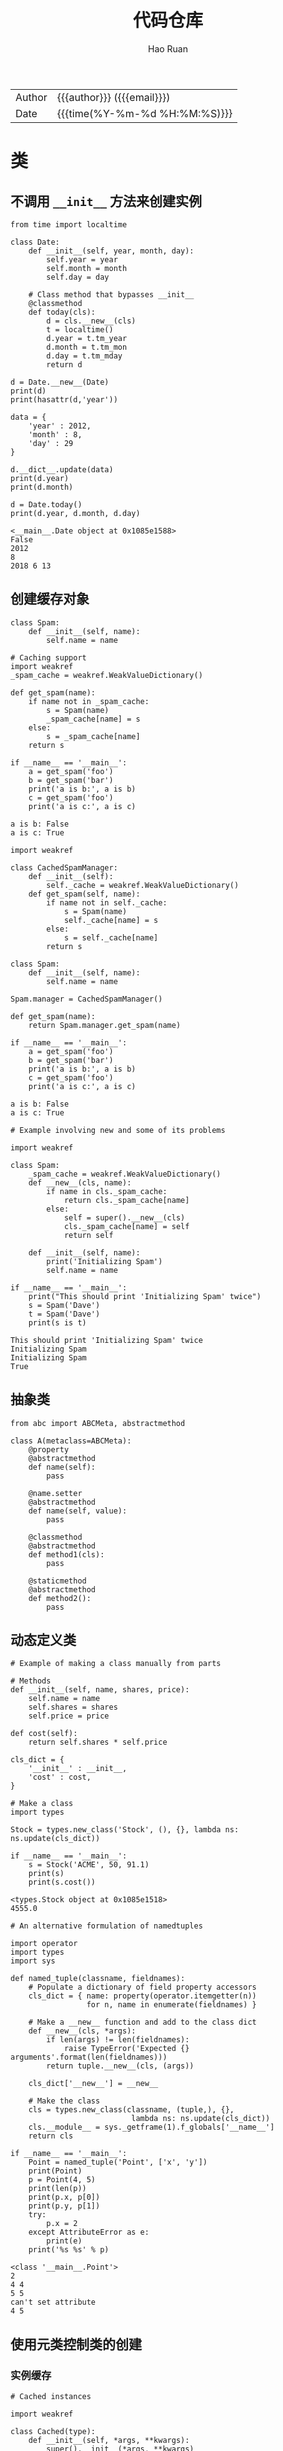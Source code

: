 #+TITLE:     代码仓库
#+AUTHOR:    Hao Ruan
#+EMAIL:     haoru@cisco.com
#+LANGUAGE:  en
#+LINK_HOME: http://www.github.com/ruanhao
#+OPTIONS:   h:6 html-postamble:nil html-preamble:t tex:t f:t ^:nil
#+STARTUP:   showall
#+TOC:       headlines 4
#+HTML_DOCTYPE: <!DOCTYPE html>
#+HTML_HEAD: <link href="http://fonts.googleapis.com/css?family=Roboto+Slab:400,700|Inconsolata:400,700" rel="stylesheet" type="text/css" />
#+HTML_HEAD: <link href="../org-html-themes/solarized/style.css" rel="stylesheet" type="text/css" />
 #+HTML: <div class="outline-2" id="meta">
| Author   | {{{author}}} ({{{email}}})    |
| Date     | {{{time(%Y-%m-%d %H:%M:%S)}}} |
#+HTML: </div>

#+BEGIN_SRC ipython :session :exports none :eval never-export
  def log(title0, value):
      title1 = ' ' + title0 + ' '
      print("{}\n{}".format(title1.center(30, '='), value))
#+END_SRC


* 类

** 不调用 =__init__= 方法来创建实例

#+BEGIN_SRC ipython :session :exports both :results output :eval never-export
  from time import localtime

  class Date:
      def __init__(self, year, month, day):
          self.year = year
          self.month = month
          self.day = day

      # Class method that bypasses __init__
      @classmethod
      def today(cls):
          d = cls.__new__(cls)
          t = localtime()
          d.year = t.tm_year
          d.month = t.tm_mon
          d.day = t.tm_mday
          return d

  d = Date.__new__(Date)
  print(d)
  print(hasattr(d,'year'))

  data = {
      'year' : 2012,
      'month' : 8,
      'day' : 29
  }

  d.__dict__.update(data)
  print(d.year)
  print(d.month)

  d = Date.today()
  print(d.year, d.month, d.day)
#+END_SRC

#+RESULTS:
: <__main__.Date object at 0x1085e1588>
: False
: 2012
: 8
: 2018 6 13


** 创建缓存对象

#+BEGIN_SRC ipython :session :exports both :results output :eval never-export
  class Spam:
      def __init__(self, name):
          self.name = name

  # Caching support
  import weakref
  _spam_cache = weakref.WeakValueDictionary()

  def get_spam(name):
      if name not in _spam_cache:
          s = Spam(name)
          _spam_cache[name] = s
      else:
          s = _spam_cache[name]
      return s

  if __name__ == '__main__':
      a = get_spam('foo')
      b = get_spam('bar')
      print('a is b:', a is b)
      c = get_spam('foo')
      print('a is c:', a is c)
#+END_SRC

#+RESULTS:
: a is b: False
: a is c: True


#+BEGIN_SRC ipython :session :exports both :results output :eval never-export
  import weakref

  class CachedSpamManager:
      def __init__(self):
          self._cache = weakref.WeakValueDictionary()
      def get_spam(self, name):
          if name not in self._cache:
              s = Spam(name)
              self._cache[name] = s
          else:
              s = self._cache[name]
          return s

  class Spam:
      def __init__(self, name):
          self.name = name

  Spam.manager = CachedSpamManager()

  def get_spam(name):
      return Spam.manager.get_spam(name)

  if __name__ == '__main__':
      a = get_spam('foo')
      b = get_spam('bar')
      print('a is b:', a is b)
      c = get_spam('foo')
      print('a is c:', a is c)
#+END_SRC

#+RESULTS:
: a is b: False
: a is c: True

#+BEGIN_SRC ipython :session :exports both :results output :eval never-export
  # Example involving new and some of its problems

  import weakref

  class Spam:
      _spam_cache = weakref.WeakValueDictionary()
      def __new__(cls, name):
          if name in cls._spam_cache:
              return cls._spam_cache[name]
          else:
              self = super().__new__(cls)
              cls._spam_cache[name] = self
              return self

      def __init__(self, name):
          print('Initializing Spam')
          self.name = name

  if __name__ == '__main__':
      print("This should print 'Initializing Spam' twice")
      s = Spam('Dave')
      t = Spam('Dave')
      print(s is t)
#+END_SRC

#+RESULTS:
: This should print 'Initializing Spam' twice
: Initializing Spam
: Initializing Spam
: True

** 抽象类

#+BEGIN_SRC ipython :session :exports both :results output :eval never-export
  from abc import ABCMeta, abstractmethod

  class A(metaclass=ABCMeta):
      @property
      @abstractmethod
      def name(self):
          pass

      @name.setter
      @abstractmethod
      def name(self, value):
          pass

      @classmethod
      @abstractmethod
      def method1(cls):
          pass

      @staticmethod
      @abstractmethod
      def method2():
          pass
#+END_SRC

#+RESULTS:


** 动态定义类

#+BEGIN_SRC ipython :session :exports both :results output :eval never-export
  # Example of making a class manually from parts

  # Methods
  def __init__(self, name, shares, price):
      self.name = name
      self.shares = shares
      self.price = price

  def cost(self):
      return self.shares * self.price

  cls_dict = {
      '__init__' : __init__,
      'cost' : cost,
  }

  # Make a class
  import types

  Stock = types.new_class('Stock', (), {}, lambda ns: ns.update(cls_dict))

  if __name__ == '__main__':
      s = Stock('ACME', 50, 91.1)
      print(s)
      print(s.cost())
#+END_SRC

#+RESULTS:
: <types.Stock object at 0x1085e1518>
: 4555.0


#+BEGIN_SRC ipython :session :exports both :results output :eval never-export
  # An alternative formulation of namedtuples

  import operator
  import types
  import sys

  def named_tuple(classname, fieldnames):
      # Populate a dictionary of field property accessors
      cls_dict = { name: property(operator.itemgetter(n))
                   for n, name in enumerate(fieldnames) }

      # Make a __new__ function and add to the class dict
      def __new__(cls, *args):
          if len(args) != len(fieldnames):
              raise TypeError('Expected {} arguments'.format(len(fieldnames)))
          return tuple.__new__(cls, (args))

      cls_dict['__new__'] = __new__

      # Make the class
      cls = types.new_class(classname, (tuple,), {},
                             lambda ns: ns.update(cls_dict))
      cls.__module__ = sys._getframe(1).f_globals['__name__']
      return cls

  if __name__ == '__main__':
      Point = named_tuple('Point', ['x', 'y'])
      print(Point)
      p = Point(4, 5)
      print(len(p))
      print(p.x, p[0])
      print(p.y, p[1])
      try:
          p.x = 2
      except AttributeError as e:
          print(e)
      print('%s %s' % p)
#+END_SRC

#+RESULTS:
: <class '__main__.Point'>
: 2
: 4 4
: 5 5
: can't set attribute
: 4 5


** 使用元类控制类的创建

*** 实例缓存

#+BEGIN_SRC ipython :session :exports both :results output :eval never-export
  # Cached instances

  import weakref

  class Cached(type):
      def __init__(self, *args, **kwargs):
          super().__init__(*args, **kwargs)
          self.__cache = weakref.WeakValueDictionary()

      def __call__(self, *args):
          if args in self.__cache:
              return self.__cache[args]
          else:
              obj = super().__call__(*args)
              self.__cache[args] = obj
              return obj

  class Spam(metaclass=Cached):
      def __init__(self, name):
          print('Creating Spam({!r})'.format(name))
          self.name = name

  if __name__ == '__main__':
      a = Spam('foo')
      b = Spam('bar')
      print('a is b:', a is b)
      c = Spam('foo')
      print('a is c:', a is c)
#+END_SRC

#+RESULTS:
: Creating Spam('foo')
: Creating Spam('bar')
: a is b: False
: a is c: True


*** 单例

#+BEGIN_SRC ipython :session :exports both :results output :eval never-export
  # Singleton

  class Singleton(type):
      def __init__(self, *args, **kwargs):
          self.__instance = None
          super().__init__(*args, **kwargs)

      def __call__(self, *args, **kwargs):
          if self.__instance is None:
              self.__instance = super().__call__(*args, **kwargs)
              return self.__instance
          else:
              return self.__instance

  class Spam(metaclass=Singleton):
      def __init__(self):
          print('Creating Spam')

  if __name__ == '__main__':
      a = Spam()
      b = Spam()
      print(a is b)
#+END_SRC

#+RESULTS:
: Creating Spam
: True


*** 禁用直接实例化

#+BEGIN_SRC ipython :session :exports both :results output :eval never-export
  # Not allowing direct instantiation

  class NoInstances(type):
      def __call__(self, *args, **kwargs):
          raise TypeError("Can't instantiate directly")

  class Spam(metaclass=NoInstances):
      @staticmethod
      def grok(x):
          print('Spam.grok')

  if __name__ == '__main__':
      try:
          s = Spam()
      except TypeError as e:
          print(e)

      Spam.grok(42)
#+END_SRC

#+RESULTS:
: Can't instantiate directly
: Spam.grok


* 进程与多线程

** 创建子进程

#+BEGIN_SRC ipython :session :exports both :results output :eval never-export
  from multiprocessing import Process
  import os

  def run_proc(name):
      print('Run child process %s (%s)...' % (name, os.getpid()))

  if __name__=='__main__':
      print('Parent process %s.' % os.getpid())
      p = Process(target=run_proc, args=('test',))
      print('Child process will start.')
      p.start()
      p.join()  # 等待子进程结束后再继续往下运行
      print('Child process end.')
#+END_SRC


** 子进程的输入输出

#+BEGIN_SRC ipython :session :exports both :results output :eval never-export
  import subprocess

  r = subprocess.call(['nslookup', 'www.python.org'])
  print('r: {}'.format(r))

  p = subprocess.Popen(['nslookup'], stdin=subprocess.PIPE, stdout=subprocess.PIPE, stderr=subprocess.PIPE)
  output, err = p.communicate(b'set q=mx\npython.org\nexit\n')
  print(output.decode('utf-8'))
  print('Exit code:', p.returncode)

  # 相当于在命令行执行命令nslookup，然后手动输入：
  # set q=mx
  # python.org
  # exit
#+END_SRC

#+RESULTS:
#+begin_example
r: 0
Server:		64.104.123.144
Address:	64.104.123.144#53

Non-authoritative answer:
python.org	mail exchanger = 50 mail.python.org.

Authoritative answers can be found from:
org	nameserver = d0.org.afilias-nst.org.
org	nameserver = a2.org.afilias-nst.info.
org	nameserver = a0.org.afilias-nst.info.
org	nameserver = b0.org.afilias-nst.org.
org	nameserver = b2.org.afilias-nst.org.
org	nameserver = c0.org.afilias-nst.info.
a0.org.afilias-nst.info	internet address = 199.19.56.1
a2.org.afilias-nst.info	internet address = 199.249.112.1
b0.org.afilias-nst.org	internet address = 199.19.54.1
b2.org.afilias-nst.org	internet address = 199.249.120.1
c0.org.afilias-nst.info	internet address = 199.19.53.1
d0.org.afilias-nst.org	internet address = 199.19.57.1
a0.org.afilias-nst.info	has AAAA address 2001:500:e::1
a2.org.afilias-nst.info	has AAAA address 2001:500:40::1
b0.org.afilias-nst.org	has AAAA address 2001:500:c::1
b2.org.afilias-nst.org	has AAAA address 2001:500:48::1
c0.org.afilias-nst.info	has AAAA address 2001:500:b::1
d0.org.afilias-nst.org	has AAAA address 2001:500:f::1


Exit code: 0
#+end_example


** 进程间通信

父进程中创建两个子进程，一个往 Queue 里写数据，一个从 Queue 里读数据：

#+BEGIN_SRC ipython :session :exports both :results output :eval never-export
  from multiprocessing import Process, Queue
  import os, time, random

  def write(q):
      print('Process to write: %s' % os.getpid())
      for value in ['A', 'B', 'C']:
          print('Put %s to queue...' % value)
          q.put(value)
          time.sleep(random.random())

  def read(q):
      print('Process to read: %s' % os.getpid())
      while True:
          value = q.get(True)
          print('Get %s from queue.' % value)

  q = Queue()
  pw = Process(target=write, args=(q,))
  pr = Process(target=read, args=(q,))
  pw.start()
  pr.start()
  pw.join()
  pr.terminate()  # pr 进程里是死循环，无法等待其结束，只能强行终止:
#+END_SRC

#+RESULTS:
: Process to write: 92549
: Put A to queue...
: Process to read: 92550
: Get A from queue.
: Put B to queue...
: Get B from queue.
: Put C to queue...
: Get C from queue.


** 创建线程

#+BEGIN_SRC ipython :session :exports both :results output :eval never-export
  import time, threading

  def worker():
      print('thread %s is running...' % threading.current_thread().name)
      time.sleep(1)
      print('thread %s ended.' % threading.current_thread().name)

  t = threading.Thread(target=worker, name='WorkerThread')
  t.start()
  t.join()
#+END_SRC

#+RESULTS:
: thread WorkerThread is running...
: thread WorkerThread ended.


** 线程加锁

#+BEGIN_SRC ipython :session :exports both :results output :eval never-export
  import threading
  from concurrent.futures import ThreadPoolExecutor

  lock = threading.Lock()
  count = 0

  def run_thread_without_lock():
      global count
      while count < 10:
          count += 1
          print("%s, " % count, end='')

  def run_thread_with_lock():
      global count
      with lock:
          while count < 10:
              count += 1
              print("%s, " % count, end='')

  with ThreadPoolExecutor(max_workers=4) as executor:
      for i in range(5):
          executor.submit(run_thread_without_lock)

  count = 0

  with ThreadPoolExecutor(max_workers=4) as executor:
      for i in range(5):
          executor.submit(run_thread_with_lock)
#+END_SRC

#+RESULTS:
: 1, 2, 3, 4, 5, 6, 7, 8, 9, 10, 1, 2, 3, 4, 5, 6, 7, 8, 9, 10,


** thread local 变量

一个线程使用自己的局部变量比使用全局变量好，因为局部变量只有线程自己能看见，不会影响其他线程，而全局变量的修改必须加锁。

最常用的地方就是为每个线程绑定一个数据库连接，HTTP 请求，用户身份信息等，这样一个线程的所有调用到的处理函数都可以非常方便地访问这些资源。

#+BEGIN_SRC ipython :session :exports both :results output :eval never-export
  import threading, time

  tl = threading.local()

  def worker(name):
      tl.name = name
      time.sleep(3)
      print("in thread:", tl.name)

  t = threading.Thread(target=worker, args=("hello",), name='Thread-A')
  t.start()
  tl.name = 'world'
  print("in main:", tl.name)
#+END_SRC

#+RESULTS:
: in main: world


** 线程池

#+BEGIN_SRC ipython
  from concurrent.futures import ThreadPoolExecutor
  import urllib.request

  def fetch_url(url):
      u = urllib.request.urlopen(url)
      data = u.read()
      return data

  pool = ThreadPoolExecutor(10)
  # Submit work to the pool
  a = pool.submit(fetch_url, 'http://www.python.org')
  b = pool.submit(fetch_url, 'http://www.pypy.org')

  # Get the results back
  x = a.result()
  y = b.result()
#+END_SRC

#+RESULTS:
: # Out[1]:


* 数据结构

** 列表

*** 列表中删除数据的陷阱

#+BEGIN_SRC ipython :session :exports both :results output :eval never-export
  lst = ['a', 'b', 'c', '', '']
  for i in lst:
      if i is '':
          lst.remove(i)

  print(lst)
#+END_SRC

#+RESULTS:
: ['a', 'b', 'c', '']

**** 原理

list 属于线性表，它的连续在于用一块连续的内存空间存储元素，在调用 =remove= 时，只是删除了地址内的元素。

回到问题，当删除列表中的元素时， =for in= 是对下标进行操作，而 =remove= 是对值进行操作, 当 =for= 到达索引为 3 ，即第一个空字符位置时，符合条件即删除。因为 list 是线性表，所以删除这个空字符时， *同时后面的所有元素自动移动位置 1* ，此时的 lst 等于 =['a', 'b', 'c', '']= ，因为 =for in= 已经遍历到了索引 3 处，所以循环结束。

**** 解决方法

#+BEGIN_SRC ipython :session :exports both :results output :eval never-export

  lst = ['a','','b','','c','','']

  # 做法一
  while '' in lst:
      lst.remove('')
  print(lst)


  # 做法二

  lst_new = [i for i in lst if i != '']
#+END_SRC


*** 列表中出现频率最高

#+BEGIN_SRC ipython :session :exports both :results output :eval never-export
  words = [
     'look', 'into', 'my', 'eyes', 'look', 'into', 'my', 'eyes',
     'the', 'eyes', 'the', 'eyes', 'the', 'eyes', 'not', 'around', 'the',
     'eyes', "don't", 'look', 'around', 'the', 'eyes', 'look', 'into',
     'my', 'eyes', "you're", 'under'
  ]

  from collections import Counter
  word_counts = Counter(words)
  top_three = word_counts.most_common(3)
  print(top_three)
#+END_SRC

#+RESULTS:
: [('eyes', 8), ('the', 5), ('look', 4)]


*** 列表中最大或最小的几项

#+BEGIN_SRC ipython :session :exports both :results output :eval never-export
  import heapq

  portfolio = [
     {'name': 'IBM', 'shares': 100, 'price': 91.1},
     {'name': 'AAPL', 'shares': 50, 'price': 543.22},
     {'name': 'FB', 'shares': 200, 'price': 21.09},
     {'name': 'HPQ', 'shares': 35, 'price': 31.75},
     {'name': 'YHOO', 'shares': 45, 'price': 16.35},
     {'name': 'ACME', 'shares': 75, 'price': 115.65}
  ]

  cheap = heapq.nsmallest(3, portfolio, key=lambda s: s['price'])
  expensive = heapq.nlargest(3, portfolio, key=lambda s: s['price'])
  r = {'cheap': cheap, 'expensive': expensive}
  print(r)
#+END_SRC


*** 对列表中的数据分组

#+BEGIN_SRC ipython :session :exports both :results output :eval never-export :eval never-export
  rows = [
      {'address': '5412 N CLARK', 'date': '07/01/2012'},
      {'address': '5148 N CLARK', 'date': '07/04/2012'},
      {'address': '5800 E 58TH', 'date': '07/02/2012'},
      {'address': '2122 N CLARK', 'date': '07/03/2012'},
      {'address': '5645 N RAVENSWOOD', 'date': '07/02/2012'},
      {'address': '1060 W ADDISON', 'date': '07/02/2012'},
      {'address': '4801 N BROADWAY', 'date': '07/01/2012'},
      {'address': '1039 W GRANVILLE', 'date': '07/04/2012'},
  ]

  from itertools import groupby

  rows.sort(key=lambda r: r['date'])
  for date, items in groupby(rows, key=lambda r: r['date']):
      print(date)
      for i in items:
          print('    ', i)
#+END_SRC

#+RESULTS:
#+begin_example
07/01/2012
     {'address': '5412 N CLARK', 'date': '07/01/2012'}
     {'address': '4801 N BROADWAY', 'date': '07/01/2012'}
07/02/2012
     {'address': '5800 E 58TH', 'date': '07/02/2012'}
     {'address': '5645 N RAVENSWOOD', 'date': '07/02/2012'}
     {'address': '1060 W ADDISON', 'date': '07/02/2012'}
07/03/2012
     {'address': '2122 N CLARK', 'date': '07/03/2012'}
07/04/2012
     {'address': '5148 N CLARK', 'date': '07/04/2012'}
     {'address': '1039 W GRANVILLE', 'date': '07/04/2012'}
#+end_example

或者使用 defaultdict 来实现：

#+BEGIN_SRC ipython :session :exports both :results output :eval never-export
  from collections import defaultdict
  rows_by_date = defaultdict(list)
  for row in rows:
      rows_by_date[row['date']].append(row)
  print(rows_by_date)
#+END_SRC

#+RESULTS:
: defaultdict(<class 'list'>, {'07/01/2012': [{'address': '5412 N CLARK', 'date': '07/01/2012'}, {'address': '4801 N BROADWAY', 'date': '07/01/2012'}], '07/02/2012': [{'address': '5800 E 58TH', 'date': '07/02/2012'}, {'address': '5645 N RAVENSWOOD', 'date': '07/02/2012'}, {'address': '1060 W ADDISON', 'date': '07/02/2012'}], '07/03/2012': [{'address': '2122 N CLARK', 'date': '07/03/2012'}], '07/04/2012': [{'address': '5148 N CLARK', 'date': '07/04/2012'}, {'address': '1039 W GRANVILLE', 'date': '07/04/2012'}]})


*** 消除序列中的重复数据，同时保持数据顺序

#+BEGIN_SRC ipython :session :exports both :results output :eval never-export
  def dedupe(items, key=None):
      seen = set()
      for item in items:
          val = item if key is None else key(item)
          if val not in seen:
              yield item
              seen.add(val)


  a = [
          {'x': 2, 'y': 3},
          {'x': 1, 'y': 4},
          {'x': 2, 'y': 3},
          {'x': 2, 'y': 3},
          {'x': 10, 'y': 15}
      ]
  print(list(dedupe(a, key=lambda a: (a['x'],a['y']))))
#+END_SRC

#+RESULTS:
: [{'x': 2, 'y': 3}, {'x': 1, 'y': 4}, {'x': 10, 'y': 15}]


#+BEGIN_SRC ipython :session :exports both :results output :eval never-export
  def dedupe(items):
      seen = set()
      for item in items:
          if item not in seen:
              yield item
              seen.add(item)

  a = [1, 5, 2, 1, 9, 1, 5, 10]
  print(list(dedupe(a)))
#+END_SRC

#+RESULTS:
: [1, 5, 2, 9, 10]


*** 序列解包 (unpack)

#+BEGIN_SRC ipython :session :exports both :results output :eval never-export
  records = [
       ('foo', 1, 2),
       ('bar', 'hello'),
       ('foo', 3, 4),
  ]

  def do_foo(x,y):
      print('foo', x, y)

  def do_bar(s):
      print('bar', s)

  for tag, *args in records:
      if tag == 'foo':
          do_foo(*args)
      elif tag == 'bar':
          do_bar(*args)
#+END_SRC

#+RESULTS:
: foo 1 2
: bar hello
: foo 3 4


*** flatten 列表

#+BEGIN_SRC ipython :session :exports both :results output :eval never-export
  from collections import Iterable

  def flatten(items, ignore_types=(str, bytes)):
      for x in items:
          if isinstance(x, Iterable) and not isinstance(x, ignore_types):
              yield from flatten(x)
          else:
              yield x

  items = [1, 2, [3, 4, [5, 6], 7], 8]

  # Produces 1 2 3 4 5 6 7 8
  for x in flatten(items):
      print(x)

  items = ['Dave', 'Paula', ['Thomas', 'Lewis']]
  for x in flatten(items):
      print(x)

#+END_SRC

#+RESULTS:
#+begin_example
1
2
3
4
5
6
7
8
Dave
Paula
Thomas
Lewis
#+end_example


** 字典

*** 对字典作集合运算

#+BEGIN_SRC ipython :session :exports both :results output :eval never-export
  a = {
     'x' : 1,
     'y' : 2,
     'z' : 3
  }

  b = {
     'w' : 10,
     'x' : 11,
     'y' : 2
  }

  print('Common keys:', a.keys() & b.keys())
  print('Keys in a not in b:', a.keys() - b.keys())
  print('(key,value) pairs in common:', a.items() & b.items())
#+END_SRC

#+RESULTS:
: Common keys: {'y', 'x'}
: Keys in a not in b: {'z'}
: (key,value) pairs in common: {('y', 2)}


*** 组合多个字典当作一个字典使用

#+BEGIN_SRC ipython :session :exports both :results output :eval never-export
  a = {'x': 1, 'z': 3 }
  b = {'y': 2, 'z': 4 }

  # (a) Simple example of combining
  from collections import ChainMap
  c = ChainMap(a,b)

  print("c:", c)

  print(c['x'])      # Outputs 1  (from a)
  print(c['y'])      # Outputs 2  (from b)
  print(c['z'])      # Outputs 3  (from a)

  # Output some common values
  print('len(c):', len(c))
  print('c.keys():', list(c.keys()))
  print('c.values():', list(c.values()))

  # Modify some values
  c['z'] = 10
  c['w'] = 40
  del c['x']
  print("a:", a)
#+END_SRC

#+RESULTS:
: c: ChainMap({'x': 1, 'z': 3}, {'y': 2, 'z': 4})
: 1
: 2
: 3
: len(c): 3
: c.keys(): ['z', 'y', 'x']
: c.values(): [3, 2, 1]
: a: {'z': 10, 'w': 40}


*** 字典栈

#+BEGIN_SRC ipython :session :exports both :results output :eval never-export
  # Example of stacking mappings (like scopes)
  values = ChainMap()
  values['x'] = 1

  # Add a new mapping
  values = values.new_child()
  values['x'] = 2

  # Add a new mapping
  values = values.new_child()
  values['x'] = 3

  print(values)
  print(values['x'])

  # Discard last mapping
  values = values.parents
  print(values)
  print(values['x'])

  # Discard last mapping
  values = values.parents
  print(values)
  print(values['x'])
#+END_SRC

#+RESULTS:
: ChainMap({'x': 3}, {'x': 2}, {'x': 1})
: 3
: ChainMap({'x': 2}, {'x': 1})
: 2
: ChainMap({'x': 1})
: 1


** 队列

*** 优先队列

#+BEGIN_SRC ipython :session :exports both :results output :eval never-export
  import heapq

  class PriorityQueue:
      def __init__(self):
          self._queue = []
          self._index = 0

      def push(self, item, priority):
          heapq.heappush(self._queue, (-priority, self._index, item))
          self._index += 1

      def pop(self):
          return heapq.heappop(self._queue)[-1]

  # Example use
  class Item:
      def __init__(self, name):
          self.name = name
      def __repr__(self):
          return 'Item({!r})'.format(self.name)

  q = PriorityQueue()
  q.push(Item('foo'), 1)
  q.push(Item('bar'), 5)
  q.push(Item('spam'), 4)
  q.push(Item('grok'), 1)

  print("Should be bar:", q.pop())
  print("Should be spam:", q.pop())
  print("Should be foo:", q.pop())
  print("Should be grok:", q.pop())
#+END_SRC

#+RESULTS:
: Should be bar: Item('bar')
: Should be spam: Item('spam')
: Should be foo: Item('foo')
: Should be grok: Item('grok')




* IO

** 文件

*** 将文件描述符包装成文件对象

#+BEGIN_SRC ipython
  from socket import socket, AF_INET, SOCK_STREAM

  def echo_client(client_sock, addr):
      print("Got connection from", addr)

      # Make text-mode file wrappers for socket reading/writing
      client_in = open(client_sock.fileno(), 'rt', encoding='latin-1', closefd=False)
      client_out = open(client_sock.fileno(), 'wt', encoding='latin-1', closefd=False)

      # Echo lines back to the client using file I/O
      for line in client_in:
          client_out.write(line)
          client_out.flush()
      client_sock.close()

  def echo_server(address):
      sock = socket(AF_INET, SOCK_STREAM)
      sock.bind(address)
      sock.listen(1)
      while True:
          client, addr = sock.accept()
          echo_client(client, addr)

  print('Echo serving running on localhost:25000')
  echo_server(('', 25000))
#+END_SRC

*** 改变已打开文件的编码方式

#+BEGIN_SRC ipython
  # Example of adding a text encoding to existing file-like object

  import urllib.request
  import io

  u = urllib.request.urlopen('http://www.python.org')
  f = io.TextIOWrapper(u, encoding='utf-8')
  text = f.read()

  print(text)
#+END_SRC


** 内存 IO

*** 内存字符串

#+BEGIN_SRC ipython :session :exports both :results output :eval never-export
  from io import StringIO
  f = StringIO()
  f.write('hello')
  f.write(' ')
  f.write('world!')
  print(f.getvalue())
#+END_SRC

#+BEGIN_SRC ipython :session :exports both :results output :eval never-export
  f = StringIO('Hello!\nHi!\nGoodbye!')
  while True:
      s = f.readline()
      if s == '':  # eof
          break
      print(s, end='')
#+END_SRC


*** 内存比特流

#+BEGIN_SRC ipython :session :exports both :results output :eval never-export
  from io import BytesIO
  f = BytesIO()
  f.write('中文'.encode('utf-8'))
  print(f.getvalue())
#+END_SRC

#+BEGIN_SRC ipython :session :exports both :results output :eval never-export
  f = BytesIO(b'\xe4\xb8\xad\xe6\x96\x87')
  r = f.read().decode('utf-8')
  print(r)
#+END_SRC



** 读写 JSON

#+BEGIN_SRC ipython :session :exports both :results output :eval never-export
  # Some advanced JSON examples involving ordered dicts and classes
  import json

  # Some JSON encoded text
  s = '{"name": "ACME", "shares": 50, "price": 490.1}'

  # (a) Turning JSON into an OrderedDict

  from collections import OrderedDict
  data = json.loads(s, object_pairs_hook=OrderedDict)
  print(data)

  # (b) Using JSON to populate an instance

  class JSONObject:
      def __init__(self, d):
          self.__dict__ = d

  data = json.loads(s, object_hook=JSONObject)
  print(data.name)
  print(data.shares)
  print(data.price)

  # (c) Encoding instances

  class Point:
      def __init__(self, x, y):
          self.x = x
          self.y = y

  def serialize_instance(obj):
      d = { '__classname__' : type(obj).__name__ }
      d.update(vars(obj))
      return d

  p = Point(3,4)
  s = json.dumps(p, default=serialize_instance)
  print(s)

  # (d) Decoding instances
  classes = {
      'Point' : Point
  }

  def unserialize_object(d):
      clsname = d.pop('__classname__', None)
      if clsname:
          cls = classes[clsname]
          obj = cls.__new__(cls)
          for key, value in d.items():
              setattr(obj, key, value)
          return obj
      else:
          return d

  a = json.loads(s, object_hook=unserialize_object)
  print(a)
  print(a.x)
  print(a.y)
#+END_SRC

#+RESULTS:
: OrderedDict([('name', 'ACME'), ('shares', 50), ('price', 490.1)])
: ACME
: 50
: 490.1
: {"__classname__": "Point", "x": 3, "y": 4}
: <__main__.Point object at 0x1086228d0>
: 3
: 4


* 模块

** 猴子补丁

#+BEGIN_SRC ipython :session :exports both :results output :eval never-export
  import importlib
  import sys
  from collections import defaultdict

  _post_import_hooks = defaultdict(list)

  class PostImportFinder:
      def __init__(self):
          self._skip = set()

      def find_module(self, fullname, path=None):
          if fullname in self._skip:
              return None
          self._skip.add(fullname)
          return PostImportLoader(self)

  class PostImportLoader:
      def __init__(self, finder):
          self._finder = finder

      def load_module(self, fullname):
          importlib.import_module(fullname)
          module = sys.modules[fullname]
          for func in _post_import_hooks[fullname]:
              func(module)
          self._finder._skip.remove(fullname)
          return module

  def when_imported(fullname):
      def decorate(func):
          if fullname in sys.modules:
              func(sys.modules[fullname])
          else:
              _post_import_hooks[fullname].append(func)
          return func
      return decorate

  sys.meta_path.insert(0, PostImportFinder())
#+END_SRC

#+BEGIN_SRC ipython :session :exports both :results output :eval never-export
  @when_imported('threading')
  def warn_threads(mod):
      print('Threads? Are you crazy?')

  import threading
#+END_SRC


** 将模块拆分出多个文件

模块 mymodule 目录结构：

#+BEGIN_EXAMPLE
  mymodule
  ├── __init__.py
  ├── a.py
  └── b.py
#+END_EXAMPLE

=__init__.py= 文件内容:

#+BEGIN_EXAMPLE
  from .a import A
  from .b import B
#+END_EXAMPLE

=a.py= 文件内容：

#+BEGIN_EXAMPLE
  class A:
      def spam(self):
          print('A.spam')
#+END_EXAMPLE

=b.py= 文件内容：

#+BEGIN_EXAMPLE
  from .a import A

  class B(A):
      def bar(self):
          print('B.bar')
#+END_EXAMPLE

#+BEGIN_SRC ipython :session :exports both :results output :eval never-export
  import mymodule
  a = mymodule.A()
  a.spam()

  b = mymodule.B()
  b.bar()
#+END_SRC


* 数字，日期，时间

** time 模块

time 模块始终返回 UTC 时间。

*** 获取 Unix Timestamp

即从 Epoch (1970年1月1日00:00:00 UTC) 开始所经过的秒数。

#+BEGIN_SRC ipython :session :exports both :results output :eval never-export
  import time
  print(time.time())
#+END_SRC

*** 获取具体时间值

#+BEGIN_SRC ipython :session :exports both :results output :eval never-export
  current_time = time.time()
  current_struct_time = time.gmtime(current_time)
  print(current_struct_time)
#+END_SRC

#+BEGIN_SRC ipython :session :exports both :results output :eval never-export
  current_year = current_struct_time.tm_year
  current_mon  = current_struct_time.tm_mon
  current_mday = current_struct_time.tm_mday
  current_hour = current_struct_time.tm_hour
  current_min  = current_struct_time.tm_min
  r = (current_year, current_mon, current_mday, current_hour, current_min)
  print(r)
#+END_SRC

** datetime 模块

datetime 模块简化了日期操作，如增加天数，设置时区等。

*** 创建时间

#+BEGIN_SRC ipython :session :exports both :results output :eval never-export
  import datetime
  d = datetime.datetime(year=2017, month=12, day=31, hour=12, minute=59, second=59)
  r = (d.year, d.month, d.day, d.hour, d.minute, d.second, d.microsecond)
  print(r)
#+END_SRC


*** 获取 UTC 时间

#+BEGIN_SRC ipython :session :exports both :results output :eval never-export
  print(datetime.datetime.utcnow())
#+END_SRC


*** 获取当前时区时间

#+BEGIN_SRC ipython :session :exports both :results output :eval never-export
  print(datetime.datetime.now())
#+END_SRC

*** 日期运算

#+BEGIN_SRC ipython :session :exports both :results output :eval never-export
  today = datetime.datetime.now()
  diff = datetime.timedelta(weeks=3, days=2)
  future = today + diff
  past = today - diff
  print((future, past))
#+END_SRC


*** 日期转字符串

#+BEGIN_SRC ipython :session :exports both :results output :eval never-export
  r = '{:%Y-%m-%d %H:%M}'.format(datetime.datetime(2001, 2, 3, 4, 5))
  print(r)
#+END_SRC


*** 字符串转日期

#+BEGIN_SRC ipython :session :exports both :results output :eval never-export
  r = datetime.datetime.strptime("Mar 03, 2010", "%b %d, %Y")
  print(r)
#+END_SRC

** 月份缩写

#+BEGIN_SRC ipython :session :exports both :results output :eval never-export
  from calendar import month_abbr
  print(list(month_abbr))
#+END_SRC


** 数字精度格式化

#+BEGIN_SRC ipython :session :exports both :results output :eval never-export
  print('{:06.2f}'.format(3.141592653589793))
  print('{:04d}'.format(42))
  print('{:+d}'.format(42))
  print('{: d}'.format(42))
  print('{: d}'.format(-42))
  print('{:=5d}'.format((- 23)))
  print('{:=+5d}'.format((23)))

#+END_SRC


* 字符串与文本

** 格式化

*** 填充与对齐

#+BEGIN_SRC ipython :session :exports both :results output :eval never-export
  print('{:>10}'.format('test'))
  print('{:10}'.format('test'))
  print('{:^10}'.format('test'))
  print('{:_<10}'.format('test'))
#+END_SRC


*** 字符串截断

#+BEGIN_SRC ipython :session :exports both :results output :eval never-export
  print('{:.5}'.format('xylophone'))
  print('{:10.5}'.format('xylophone'))
#+END_SRC


*** 占位符

#+BEGIN_SRC ipython :session :exports both :results output :eval never-export
  data = {'first': 'Hodor', 'last': 'Hodor!'}
  print('{first} {last}'.format(**data))

  print('{first} {last}'.format(first='Hodor', last='Hodor!'))
#+END_SRC

#+BEGIN_SRC ipython :session :exports both :results output :eval never-export
  person = {'first': 'Jean-Luc', 'last': 'Picard'}
  data = [4, 8, 15, 16, 23, 42]
  class Plant(object):
      category = 'tree'
      kinds = [{'name': 'oak'}, {'name': 'maple'}]

  print('{p[first]} {p[last]}'.format(p=person))
  print('{d[4]} {d[5]}'.format(d=data))
  print('{p.category}: {p.kinds[0][name]}'.format(p=Plant()))
#+END_SRC



*** 排版

#+BEGIN_SRC ipython :session :exports both :results output :eval never-export
  import textwrap

  s = "Look into my eyes, look into my eyes, the eyes, the eyes, \
  the eyes, not around the eyes, don't look around the eyes, \
  look into my eyes, you're under."

  print(textwrap.fill(s, 70))
  print()

  print(textwrap.fill(s, 40))
  print()

  print(textwrap.fill(s, 40, initial_indent='    '))
  print()

  print(textwrap.fill(s, 40, subsequent_indent='    '))
  print()
#+END_SRC

** 字符串匹配

*** 使用 shell 风格的通配符匹配字符串

#+BEGIN_SRC ipython :session :exports both :results output :eval never-export
  from fnmatch import fnmatchcase as match

  addresses = [
      '5412 N CLARK ST',
      '1060 W ADDISON ST',
      '1039 W GRANVILLE AVE',
      '2122 N CLARK ST',
      '4802 N BROADWAY',
  ]

  a = [addr for addr in addresses if match(addr, '* ST')]
  print(a)

  b = [addr for addr in addresses if match(addr, '54[0-9][0-9] *CLARK*')]
  print(b)
#+END_SRC


*** 贪婪和非贪婪匹配

#+BEGIN_SRC ipython :session :exports both :results output :eval never-export
  import re

  # Sample text
  text = 'Computer says "no." Phone says "yes."'

  # (a) Regex that finds quoted strings - longest match
  str_pat = re.compile(r'\"(.*)\"')
  print(str_pat.findall(text))

  # (b) Regex that finds quoted strings - shortest match
  str_pat = re.compile(r'\"(.*?)\"')
  print(str_pat.findall(text))
#+END_SRC


** 密码输入

#+BEGIN_SRC ipython
  import getpass

  user = getpass.getuser()
  passwd = getpass.getpass()

  print('User:', user)
  print('Passwd:', passwd)
#+END_SRC


* 网络

** netaddr

netaddr 有两个基本类： =IPAddress= 和 =IPNetwork=

*** IP 地址操作

**** 定义网络

#+BEGIN_SRC ipython :session :exports both :results output :eval never-export
  from netaddr import IPAddress, IPNetwork
  nw = IPNetwork('192.168.0.1/24')
  print(nw)
#+END_SRC

#+RESULTS:
: 192.168.0.1/24

**** 网络掩码

#+BEGIN_SRC ipython :session :exports both :results output :eval never-export
  print(nw.netmask)
#+END_SRC

#+RESULTS:
: 255.255.255.0

**** 广播地址

#+BEGIN_SRC ipython :session :exports both :results output :eval never-export
  print(nw.broadcast)
#+END_SRC

#+RESULTS:
: 192.168.0.255

**** 网络地址

#+BEGIN_SRC ipython :session :exports both :results output :eval never-export
  print(nw.network)
#+END_SRC

#+RESULTS:
: 192.168.0.0

**** 主机掩码

#+BEGIN_SRC ipython :session :exports both :results output :eval never-export
  print(nw.hostmask)
#+END_SRC

#+RESULTS:
: 0.0.0.255

**** 网段包含主机数量

#+BEGIN_SRC ipython :session :exports both :results output :eval never-export
  print(nw.size)
#+END_SRC

#+RESULTS:
: 256

**** 获取所有主机地址

#+BEGIN_SRC ipython :session :exports both :results output :eval never-export
  import itertools
  print(list(itertools.islice(nw.iter_hosts(), 3)))
#+END_SRC

#+RESULTS:
: [IPAddress('192.168.0.1'), IPAddress('192.168.0.2'), IPAddress('192.168.0.3')]

**** 将 IP 地址所在网段根据掩码长度划分子网

#+BEGIN_SRC ipython :session :exports both :results output :eval never-export
  subnets = [x for x in nw.subnet(30)] # 分为掩码长度为 30 的几个子网
  print(subnets[:3])
#+END_SRC

#+RESULTS:
: [IPNetwork('192.168.0.0/30'), IPNetwork('192.168.0.4/30'), IPNetwork('192.168.0.8/30')]


**** 修改掩码长度

#+BEGIN_SRC ipython :session :exports both :results output :eval never-export
  nw.prefixlen = 28
  print(nw)
#+END_SRC

#+RESULTS:
: 192.168.0.1/28


**** 判断公私网

#+BEGIN_SRC ipython :session :exports both :results output :eval never-export
  log("IPAddress('10.74.68.58').is_private()", IPAddress('10.74.68.58').is_private())
  log("IPAddress('1.1.1.2').is_private()", IPAddress('1.1.1.2').is_private())
#+END_SRC

#+RESULTS:
:  IPAddress('10.74.68.58').is_private()
: True
:  IPAddress('1.1.1.2').is_private()
: False


**** 定义网段地址范围

#+BEGIN_SRC ipython :session :exports both :results output :eval never-export
  from netaddr import IPRange
  ipRange = IPRange('192.168.1.10', '192.168.1.130')
  print(ipRange)
#+END_SRC

#+RESULTS:
: 192.168.1.10-192.168.1.130


**** 地址聚合

***** IPRange

#+BEGIN_SRC ipython :session :exports both :results output :eval never-export
  print(ipRange.cidrs())
#+END_SRC

#+RESULTS:
: [IPNetwork('192.168.1.10/31'), IPNetwork('192.168.1.12/30'), IPNetwork('192.168.1.16/28'), IPNetwork('192.168.1.32/27'), IPNetwork('192.168.1.64/26'), IPNetwork('192.168.1.128/31'), IPNetwork('192.168.1.130/32')]


***** cidr_merge

这个方法可以用于路由汇总的计算

#+BEGIN_SRC ipython :session :exports both :results output :eval never-export
  from netaddr import cidr_merge
  ip_list = []
  ip_list.append(IPNetwork("192.168.1.0/25"))
  ip_list.append(IPNetwork("192.168.1.128/25"))
  ip_list.append(IPNetwork("192.168.0.0/24"))
  ip_list.append(IPNetwork("192.168.3.0/26"))
  ip_list.append(IPNetwork("192.168.3.64/26"))
  print(cidr_merge(ip_list))

#+END_SRC

#+RESULTS:
: [IPNetwork('192.168.0.0/23'), IPNetwork('192.168.3.0/25')]


**** 地址加减

#+BEGIN_SRC ipython :session :exports both :results output :eval never-export
  ip = IPAddress('172.20.1.1')
  ip += 256
  print(ip)
  ip -= 3
  print(ip)

#+END_SRC

#+RESULTS:
: 172.20.2.1
: 172.20.1.254





*** MAC 地址操作

#+BEGIN_SRC ipython :session :exports both :results output :eval never-export
  from netaddr import *
  mac = EUI('98:5a:eb:9f:35:f8')
  mac.dialect = mac_unix
  log("unix mac", mac)
  mac.dialect = mac_cisco
  log("cisco mac", mac)
  mac.dialect = mac_bare
  log("bare mac", mac)
#+END_SRC

#+RESULTS:
: ========== unix mac ==========
: 98:5a:eb:9f:35:f8
: ========= cisco mac ==========
: 985a.eb9f.35f8
: ========== bare mac ==========
: 985AEB9F35F8

**** 获取厂家信息

#+BEGIN_SRC ipython :session :exports both :results output :eval never-export
  print(mac.info)
#+END_SRC

#+RESULTS:
: {'OUI': {'address': ['1 Infinite Loop', 'Cupertino  CA  95014', 'US'],
:  'idx': 9984747,
:  'offset': 750381,
:  'org': 'Apple, Inc.',
:  'oui': '98-5A-EB',
:  'size': 123}}



** ipaddr

轻量级 IP 处理模块，不支持 MAC 地址处理。

Python3.3 起，加入标准库中，模块名为 *ipaddress*

*** 定义地址

#+BEGIN_SRC ipython :session :exports both :results output :eval never-export
  import ipaddr
  ipv4 = ipaddr.IPNetwork('192.168.33.83/28')
  ipv6 = ipaddr.IPNetwork('2017:11:AF::17/56')
  log("ipv4", ipv4)
  log("ipv6", ipv6)
#+END_SRC

#+RESULTS:
: ============ ipv4 ============
: 192.168.33.83/28
: ============ ipv6 ============
: 2017:11:af::17/56

*** 子网掩码

#+BEGIN_SRC ipython :session :exports both :results output :eval never-export
  log("ipv4.netmask", ipv4.netmask)
  log("ipv6.netmask", ipv6.netmask)
#+END_SRC

#+RESULTS:
: ======== ipv4.netmask ========
: 255.255.255.240
: ======== ipv6.netmask ========
: ffff:ffff:ffff:ff00::


*** 广播地址

#+BEGIN_SRC ipython :session :exports both :results output :eval never-export
  print(ipv4.broadcast)
  print(ipv6.broadcast)
#+END_SRC

#+RESULTS:
: 192.168.33.95
: 2017:11:af:ff:ffff:ffff:ffff:ffff


*** 网络地址

#+BEGIN_SRC ipython :session :exports both :results output :eval never-export
  print(ipv4.network)
#+END_SRC

#+RESULTS:
: 192.168.33.80


*** 主机掩码

#+BEGIN_SRC ipython :session :exports both :results output :eval never-export
  print(ipv4.hostmask)
#+END_SRC

#+RESULTS:
: 0.0.0.15


*** 地址包含关系

#+BEGIN_SRC ipython :session :exports both :results output :eval never-export
  log("ipaddr.IPAddress('192.168.33.84') in ipv4", ipaddr.IPAddress('192.168.33.84') in ipv4)
#+END_SRC

#+RESULTS:
:  ipaddr.IPAddress('192.168.33.84') in ipv4
: True


*** 地址聚合

#+BEGIN_SRC ipython :session :exports both :results output :eval never-export
  ip_list = []
  ip_list.append(ipaddr.IPNetwork("192.168.1.0/25"))
  ip_list.append(ipaddr.IPNetwork("192.168.1.128/25"))
  ip_list.append(ipaddr.IPNetwork("192.168.0.0/24"))
  ip_list.append(ipaddr.IPNetwork("192.168.3.0/26"))
  ip_list.append(ipaddr.IPNetwork("192.168.3.64/26"))
  print(ipaddr.CollapseAddrList(ip_list))
#+END_SRC

#+RESULTS:
: [IPv4Network('192.168.0.0/23'), IPv4Network('192.168.3.0/25')]




** [[https://networkx.github.io][networkx]] (拓扑)

*** Dot

**** 无向图

#+BEGIN_SRC plantuml :file img/dot_graph.png :eval never-export
graph site {
    core1 -- access1;
    core2 -- access2;
    core1 -- core2;
}
#+END_SRC

#+RESULTS:
[[file:img/dot_graph.png]]


**** 有向图

#+BEGIN_SRC plantuml :file img/dot_digraph.png :eval never-export
digraph site {
    core1 [shape=box];
    core2 [shape=box];
    access1;
    access2;
    access1 -> core1 -> core2 -> access2;
}
#+END_SRC

#+RESULTS:
[[file:img/dot_digraph.png]]


**** 多重图

#+BEGIN_SRC plantuml :file img/dot_multigraph.png :eval never-export
graph site {
    core1 -- core2 [label="10GE*8",color="red",fontsize=9.0];
    core1 -- core2 [label="100GE*2",color="blue",fontsize=9.0];
}
#+END_SRC

#+RESULTS:
[[file:img/dot_multigraph.png]]



*** 描述拓扑

networks 对拓扑分为有向图 (=nx.Graph()=) ，无向图 (=nx.DiGraph()=) 和多重图 (=nx.MultiGraph()=, =nx.MultiDiGraph()=) 。



**** 无 weight 路径

#+BEGIN_SRC ipython :session :exports both :results output :eval never-export
  import networkx as nx
  nodes = ['BJ', 'SH', 'GZ', 'HZ', 'NJ', 'WH', 'XA']
  G = nx.Graph()

  for node in nodes:
      G.add_node(node)

  edges = [
      ('BJ', 'SH'),
      ('BJ', 'GZ'),

      ('SH', 'GZ'),

      ('HZ', 'SH'),
      ('HZ', 'GZ'),

      ('NJ', 'SH'),
      ('NJ', 'BJ'),

      ('WH', 'SH'),
      ('WH', 'BJ'),

      ('XA', 'GZ'),
      ('XA', 'BJ')
  ]

  G.add_edges_from(edges)
#+END_SRC

#+BEGIN_SRC plantuml :file img/dot_graph_networkx.png :eval never-export
  graph site {
      BJ -- SH;
      BJ -- GZ;
      SH -- GZ;
      HZ -- SH;
      HZ -- GZ;
      NJ -- SH;
      NJ -- BJ;
      WH -- SH;
      WH -- BJ;
      XA -- GZ;
      XA -- BJ;
  }
#+END_SRC

#+RESULTS:
[[file:img/dot_graph_networkx.png]]

**** 有 weight 路径

#+BEGIN_SRC ipython :session :exports both :results output :eval never-export
  nodes = ['BJ', 'SH', 'GZ', 'HZ', 'NJ', 'WH', 'XA']
  WG = nx.Graph()

  for node in nodes:
      WG.add_node(node)

  edges = [
      ('BJ', 'SH', 1200),
      ('BJ', 'GZ', 2500),

      ('SH', 'GZ', 1300),

      ('HZ', 'SH', 280),
      ('HZ', 'GZ', 1000),

      ('NJ', 'SH', 300),
      ('NJ', 'BJ', 900),

      ('WH', 'SH', 800),
      ('WH', 'BJ', 850),

      ('XA', 'GZ', 2600),
      ('XA', 'BJ', 2000)
  ]

  WG.add_weighted_edges_from(edges)
#+END_SRC

可以动态修改链路 weight : =WG['HZ']['SH']['weight']=10000=

#+BEGIN_SRC plantuml :file img/dot_graph_networkx_weight.png :eval never-export
  graph site {
      BJ -- SH [label=1200];
      BJ -- GZ [label=2500];
      SH -- GZ [label=1300];
      HZ -- SH [label=280];
      HZ -- GZ [label=1000];
      NJ -- SH [label=300];
      NJ -- BJ [label=900];
      WH -- SH [label=800];
      WH -- BJ [label=850];
      XA -- GZ [label=2600];
      XA -- BJ [label=2000];
  }
#+END_SRC

#+RESULTS:
[[file:img/dot_graph_networkx_weight.png]]




*** 路径计算

**** 最短路径计算

#+BEGIN_SRC ipython :session :exports both :results output :eval never-export
  log("nx.shortest_path(WG, 'XA', 'HZ')", nx.shortest_path(WG, 'XA', 'HZ', weight=None))  # 不考虑 weight，相当于所有路径 weight 都为 1
  log("nx.shortest_path(WG, 'XA', 'HZ', weight='weight')", nx.shortest_path(WG, 'XA', 'HZ', weight='weight'))
#+END_SRC

#+RESULTS:
:  nx.shortest_path(WG, 'XA', 'HZ')
: ['XA', 'GZ', 'HZ']
:  nx.shortest_path(WG, 'XA', 'HZ', weight='weight')
: ['XA', 'BJ', 'SH', 'HZ']


**** 等价路径计算

#+BEGIN_SRC ipython :session :exports both :results output :eval never-export
  print(list(nx.all_shortest_paths(G, 'WH', 'GZ', weight=None)))
#+END_SRC

#+RESULTS:
: [['WH', 'SH', 'GZ'], ['WH', 'BJ', 'GZ']]


**** 可用路径

#+BEGIN_SRC ipython :session :exports both :results output :eval never-export
  for p in nx.all_simple_paths(WG, 'XA', 'HZ'):
      print(p)
#+END_SRC

#+RESULTS:
#+begin_example
['XA', 'GZ', 'BJ', 'SH', 'HZ']
['XA', 'GZ', 'BJ', 'NJ', 'SH', 'HZ']
['XA', 'GZ', 'BJ', 'WH', 'SH', 'HZ']
['XA', 'GZ', 'SH', 'HZ']
['XA', 'GZ', 'HZ']
['XA', 'BJ', 'SH', 'GZ', 'HZ']
['XA', 'BJ', 'SH', 'HZ']
['XA', 'BJ', 'GZ', 'SH', 'HZ']
['XA', 'BJ', 'GZ', 'HZ']
['XA', 'BJ', 'NJ', 'SH', 'GZ', 'HZ']
['XA', 'BJ', 'NJ', 'SH', 'HZ']
['XA', 'BJ', 'WH', 'SH', 'GZ', 'HZ']
['XA', 'BJ', 'WH', 'SH', 'HZ']
#+end_example

***** 获得部分可用路径

当网络中节点增加，可用路径就会变得非常多。
对于一个全互联网络（即每两个节点之间都直连），任意两点之间的可用路径多达 =(n-2)!= 条。

可以对可用路径的计算加以限制：

#+BEGIN_SRC ipython :session :exports both :results output :eval never-export
  # 从 XA 到 HZ 经过的节点数量最多为 3 个（不包括起始节点）
  for p in nx.all_simple_paths(WG, 'XA', 'HZ', 3):
      print(p)
#+END_SRC

#+RESULTS:
: ['XA', 'GZ', 'SH', 'HZ']
: ['XA', 'GZ', 'HZ']
: ['XA', 'BJ', 'SH', 'HZ']
: ['XA', 'BJ', 'GZ', 'HZ']

***** 基于链路 weight 计算可用路径

#+BEGIN_SRC ipython :session :exports both :results output :eval never-export
  # 用于计算一条路径总 weight 值
  def get_path_wight(g, path):
      _weight = 0
      for edge in nx.utils.pairwise(path):
          _weight += g.edges[edge[0], edge[1]]['weight']
      return _weight


  for path in nx.shortest_simple_paths(WG, 'XA', 'HZ', weight='weight'):
      print(path, get_path_wight(WG, path))

#+END_SRC

#+RESULTS:
#+begin_example
['XA', 'BJ', 'SH', 'HZ'] 3480
['XA', 'BJ', 'NJ', 'SH', 'HZ'] 3480
['XA', 'GZ', 'HZ'] 3600
['XA', 'BJ', 'WH', 'SH', 'HZ'] 3930
['XA', 'GZ', 'SH', 'HZ'] 4180
['XA', 'BJ', 'SH', 'GZ', 'HZ'] 5500
['XA', 'BJ', 'NJ', 'SH', 'GZ', 'HZ'] 5500
['XA', 'BJ', 'GZ', 'HZ'] 5500
['XA', 'BJ', 'WH', 'SH', 'GZ', 'HZ'] 5950
['XA', 'BJ', 'GZ', 'SH', 'HZ'] 6080
['XA', 'GZ', 'BJ', 'SH', 'HZ'] 6580
['XA', 'GZ', 'BJ', 'NJ', 'SH', 'HZ'] 6580
['XA', 'GZ', 'BJ', 'WH', 'SH', 'HZ'] 7030
#+end_example

=nx.shortest_simple_paths()= 会根据 weight 值对输出路径排序，返回一个生成器。

若想获得 4 条最优路径，则:

#+BEGIN_SRC ipython :session :exports both :results output :eval never-export
  print(list(itertools.islice(nx.shortest_simple_paths(WG, 'XA', 'HZ', weight='weight'), 4)))
#+END_SRC

#+RESULTS:
: [['XA', 'BJ', 'SH', 'HZ'], ['XA', 'BJ', 'NJ', 'SH', 'HZ'], ['XA', 'GZ', 'HZ'], ['XA', 'BJ', 'WH', 'SH', 'HZ']]


**** [[https://networkx.github.io/documentation/stable/reference/algorithms/shortest_paths.html][更多路径计算方法]]




* 参考资料